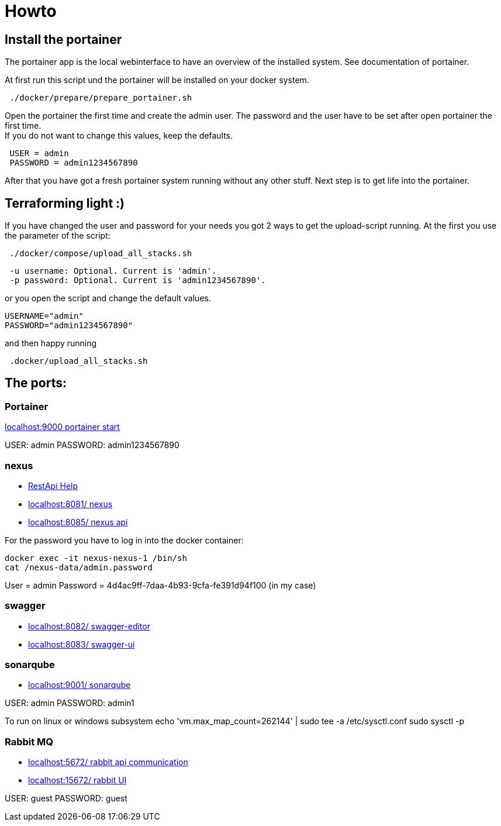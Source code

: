 = Howto

== Install the portainer

The portainer app is the local webinterface to have an overview of the installed system.
See documentation of portainer. +

At first run this script und the portainer will be installed on your docker system.

----
 ./docker/prepare/prepare_portainer.sh
----

Open the portainer the first time and create the admin user.
The password and the user have to be set after open portainer the first time. +
If you do not want to change this values, keep the defaults.

----
 USER = admin
 PASSWORD = admin1234567890
----

After that you have got a fresh portainer system running without any other stuff.
Next step is to get life into the portainer.

== Terraforming light :)

If you have changed the user and password for your needs you got 2 ways to get the upload-script running.
At the first you use the parameter of the script:

----
 ./docker/compose/upload_all_stacks.sh
----

----
 -u username: Optional. Current is 'admin'.
 -p password: Optional. Current is 'admin1234567890'.
----

or you open the script and change the default values.

----
USERNAME="admin"
PASSWORD="admin1234567890"
----

and then happy running
----
 .docker/upload_all_stacks.sh
----

== The ports:

=== Portainer

http://localhost:9000[localhost:9000 portainer start]

USER: admin PASSWORD: admin1234567890

=== nexus

- https://help.sonatype.com/en/rest-apis.html[RestApi Help]
- http://localhost:8081/[localhost:8081/ nexus]
- http://localhost:8085/[localhost:8085/ nexus api]

For the password you have to log in into the docker container:

----
docker exec -it nexus-nexus-1 /bin/sh
cat /nexus-data/admin.password
----

User = admin Password = 4d4ac9ff-7daa-4b93-9cfa-fe391d94f100 (in my case)

=== swagger

- http://localhost:8082/[localhost:8082/ swagger-editor]
- http://localhost:8083/[localhost:8083/ swagger-ui ]

=== sonarqube

- http://localhost:9001/[localhost:9001/ sonarqube ]

USER: admin
PASSWORD: admin1

To run on linux or windows subsystem
echo 'vm.max_map_count=262144' | sudo tee -a /etc/sysctl.conf
sudo sysctl -p

=== Rabbit MQ

- http://localhost:5672/[localhost:5672/ rabbit api communication]
- http://localhost:15672/[localhost:15672/ rabbit UI  ]

USER: guest PASSWORD: guest